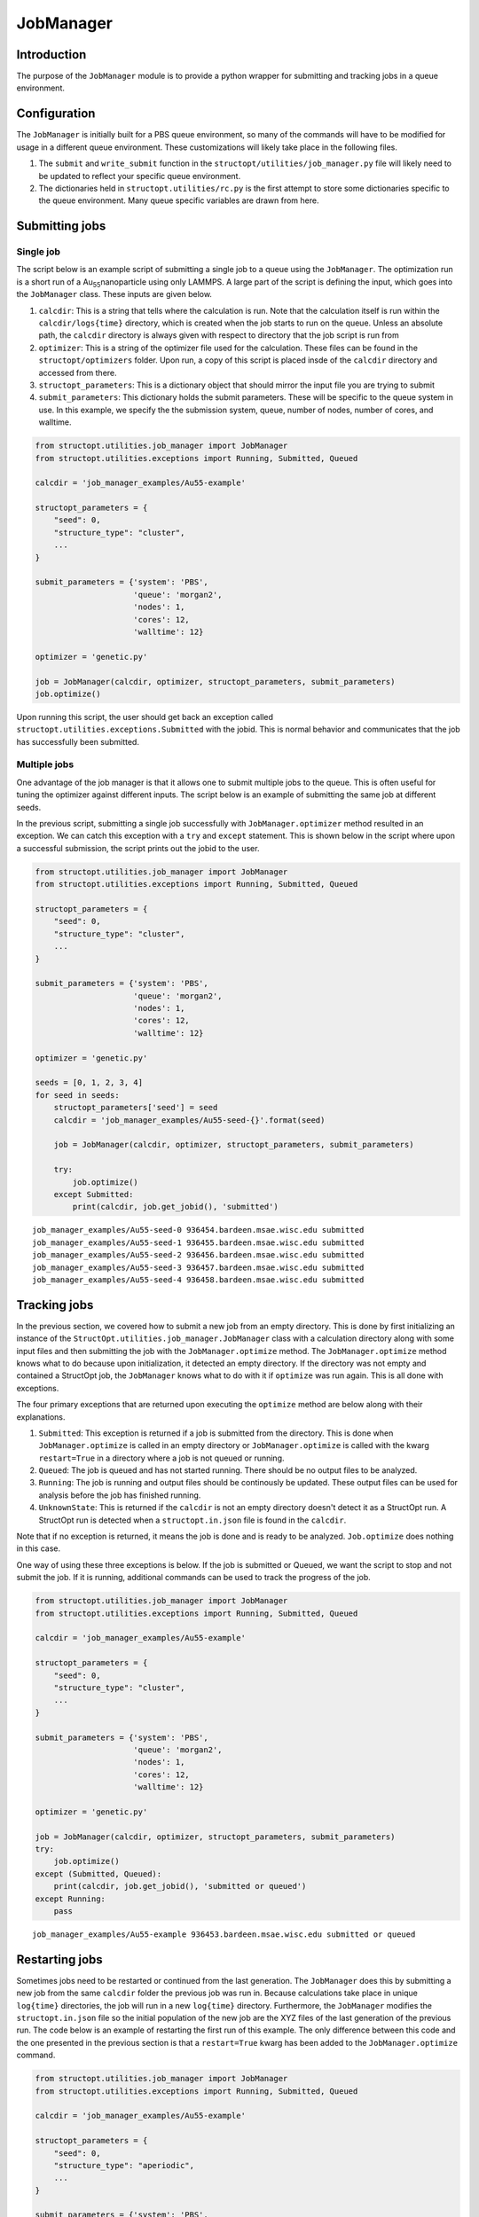 ==========
JobManager
==========




.. _sec-introduction:

Introduction
------------

The purpose of the ``JobManager`` module is to provide a python wrapper for submitting and tracking jobs in a queue environment.

.. _sec-configuration:

Configuration
-------------

The ``JobManager`` is initially built for a PBS queue environment, so many of the commands will have to be modified for usage in a different queue environment. These customizations will likely take place in the following files.

1. The ``submit`` and ``write_submit`` function in the ``structopt/utilities/job_manager.py`` file will likely need to be updated to reflect your specific queue environment.

2. The dictionaries held in ``structopt.utilities/rc.py`` is the first attempt to store some dictionaries specific to the queue environment. Many queue specific variables are drawn from here.

.. _sec-submit:

Submitting jobs
---------------

.. _sec-submit-single:

Single job
~~~~~~~~~~

The script below is an example script of submitting a single job to a queue using the ``JobManager``. The optimization run is a short run of a Au\ :sub:`55`\ nanoparticle using only LAMMPS. A large part of the script is defining the input, which goes into the ``JobManager`` class. These inputs are given below.

1. ``calcdir``: This is a string that tells where the calculation is run. Note that the calculation itself is run within the ``calcdir/logs{time}`` directory, which is created when the job starts to run on the queue. Unless an absolute path, the ``calcdir`` directory is always given with respect to directory that the job script is run from

2. ``optimizer``: This is a string of the optimizer file used for the calculation. These files can be found in the ``structopt/optimizers`` folder. Upon run, a copy of this script is placed insde of the ``calcdir`` directory and accessed from there.

3. ``structopt_parameters``: This is a dictionary object that should mirror the input file you are trying to submit

4. ``submit_parameters``: This dictionary holds the submit parameters. These will be specific to the queue system in use. In this example, we specify the the submission system, queue, number of nodes, number of cores, and walltime.

.. code-block:: python

    from structopt.utilities.job_manager import JobManager
    from structopt.utilities.exceptions import Running, Submitted, Queued

    calcdir = 'job_manager_examples/Au55-example'

    structopt_parameters = {
        "seed": 0,
        "structure_type": "cluster",
        ...
    }

    submit_parameters = {'system': 'PBS',
                         'queue': 'morgan2',
                         'nodes': 1,
                         'cores': 12,
                         'walltime': 12}

    optimizer = 'genetic.py'

    job = JobManager(calcdir, optimizer, structopt_parameters, submit_parameters)
    job.optimize()

Upon running this script, the user should get back an exception called ``structopt.utilities.exceptions.Submitted`` with the jobid. This is normal behavior and communicates that the job has successfully been submitted.

.. _sec-submit-multiple:

Multiple jobs
~~~~~~~~~~~~~

One advantage of the job manager is that it allows one to submit multiple jobs to the queue. This is often useful for tuning the optimizer against different inputs. The script below is an example of submitting the same job at different seeds.

In the previous script, submitting a single job successfully with ``JobManager.optimizer`` method resulted in an exception. We can catch this exception with a ``try`` and ``except`` statement. This is shown below in the script where upon a successful submission, the script prints out the jobid to the user.

.. code-block:: python

    from structopt.utilities.job_manager import JobManager
    from structopt.utilities.exceptions import Running, Submitted, Queued

    structopt_parameters = {
        "seed": 0,
        "structure_type": "cluster",
        ...
    }

    submit_parameters = {'system': 'PBS',
                         'queue': 'morgan2',
                         'nodes': 1,
                         'cores': 12,
                         'walltime': 12}

    optimizer = 'genetic.py'

    seeds = [0, 1, 2, 3, 4]
    for seed in seeds:
        structopt_parameters['seed'] = seed
        calcdir = 'job_manager_examples/Au55-seed-{}'.format(seed)

        job = JobManager(calcdir, optimizer, structopt_parameters, submit_parameters)

        try:
            job.optimize()
        except Submitted:
            print(calcdir, job.get_jobid(), 'submitted')

::

    job_manager_examples/Au55-seed-0 936454.bardeen.msae.wisc.edu submitted
    job_manager_examples/Au55-seed-1 936455.bardeen.msae.wisc.edu submitted
    job_manager_examples/Au55-seed-2 936456.bardeen.msae.wisc.edu submitted
    job_manager_examples/Au55-seed-3 936457.bardeen.msae.wisc.edu submitted
    job_manager_examples/Au55-seed-4 936458.bardeen.msae.wisc.edu submitted

.. _sec-track:

Tracking jobs
-------------

In the previous section, we covered how to submit a new job from an empty directory. This is done by first initializing an instance of the ``StructOpt.utilities.job_manager.JobManager`` class with a calculation directory along with some input files and then submitting the job with the ``JobManager.optimize`` method. The ``JobManager.optimize`` method knows what to do because upon initialization, it detected an empty directory. If the directory was not empty and contained a StructOpt job, the ``JobManager`` knows what to do with it if ``optimize`` was run again. This is all done with exceptions.

The four primary exceptions that are returned upon executing the ``optimize`` method are below along with their explanations.

1. ``Submitted``: This exception is returned if a job is submitted from the directory. This is done when ``JobManager.optimize`` is called in an empty directory or ``JobManager.optimize`` is called with the kwarg ``restart=True`` in a directory where a job is not queued or running.

2. ``Queued``: The job is queued and has not started running. There should be no output files to be analyzed.

3. ``Running``: The job is running and output files should be continously be updated. These output files can be used for analysis before the job has finished running.

4. ``UnknownState``: This is returned if the ``calcdir`` is not an empty directory doesn't detect it as a StructOpt run. A StructOpt run is detected when a ``structopt.in.json`` file is found in the ``calcdir``.

Note that if no exception is returned, it means the job is done and is ready to be analyzed. ``Job.optimize`` does nothing in this case.

One way of using these three exceptions is below. If the job is submitted or Queued, we want the script to stop and not submit the job. If it is running, additional commands can be used to track the progress of the job.

.. code-block:: python

    from structopt.utilities.job_manager import JobManager
    from structopt.utilities.exceptions import Running, Submitted, Queued

    calcdir = 'job_manager_examples/Au55-example'

    structopt_parameters = {
        "seed": 0,
        "structure_type": "cluster",
        ...
    }

    submit_parameters = {'system': 'PBS',
                         'queue': 'morgan2',
                         'nodes': 1,
                         'cores': 12,
                         'walltime': 12}

    optimizer = 'genetic.py'

    job = JobManager(calcdir, optimizer, structopt_parameters, submit_parameters)
    try:
        job.optimize()
    except (Submitted, Queued):
        print(calcdir, job.get_jobid(), 'submitted or queued')
    except Running:
        pass

::

    job_manager_examples/Au55-example 936453.bardeen.msae.wisc.edu submitted or queued

.. _sec-restart:

Restarting jobs
---------------

Sometimes jobs need to be restarted or continued from the last generation. The ``JobManager`` does this by submitting a new job from the same ``calcdir`` folder the previous job was run in. Because calculations take place in unique ``log{time}`` directories, the job will run in a new ``log{time}`` directory. Furthermore, the ``JobManager`` modifies the ``structopt.in.json`` file so the initial population of the new job are the XYZ files of the last generation of the previous run.  The code below is an example of restarting the first run of this example. The only difference between this code and the one presented in the previous section is that a ``restart=True`` kwarg has been added to the ``JobManager.optimize`` command.

.. code-block:: python

    from structopt.utilities.job_manager import JobManager
    from structopt.utilities.exceptions import Running, Submitted, Queued

    calcdir = 'job_manager_examples/Au55-example'

    structopt_parameters = {
        "seed": 0,
        "structure_type": "aperiodic",
        ...
    }

    submit_parameters = {'system': 'PBS',
                         'queue': 'morgan2',
                         'nodes': 1,
                         'cores': 12,
                         'walltime': 12}

    optimizer = 'genetic.py'

    job = JobManager(calcdir, optimizer, structopt_parameters, submit_parameters)
    job.optimize(restart=True)
